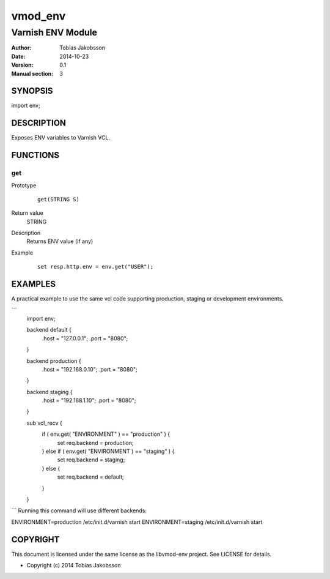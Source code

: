 ============
vmod_env
============

----------------------
Varnish ENV Module
----------------------

:Author: Tobias Jakobsson
:Date: 2014-10-23
:Version: 0.1
:Manual section: 3

SYNOPSIS
========

import env;

DESCRIPTION
===========

Exposes ENV variables to Varnish VCL.


FUNCTIONS
=========

get
-----

Prototype
        ::

                get(STRING S)
Return value
	STRING
Description
	Returns ENV value (if any)
Example
        ::

                set resp.http.env = env.get("USER");

EXAMPLES
========
A practical example to use the same vcl code supporting production, staging or development environments.

``` 
        import env;

	backend default {
		.host = "127.0.0.1";
		.port = "8080";
	}

	backend production {
		.host = "192.168.0.10";
		.port = "8080";
	}
	
	backend staging {
		.host = "192.168.1.10";
		.port = "8080";
	}

        sub vcl_recv {
		if ( env.get( "ENVIRONMENT" ) == "production" ) {
			set req.backend = production;
		} else if ( env.get( "ENVIRONMENT ) == "staging" ) {
			set req.backend = staging;
		} else {
			set req.backend = default;
		}
        }
```
Running this command will use different backends:

ENVIRONMENT=production /etc/init.d/varnish start
ENVIRONMENT=staging /etc/init.d/varnish start

COPYRIGHT
=========

This document is licensed under the same license as the
libvmod-env project. See LICENSE for details.

* Copyright (c) 2014 Tobias Jakobsson 
